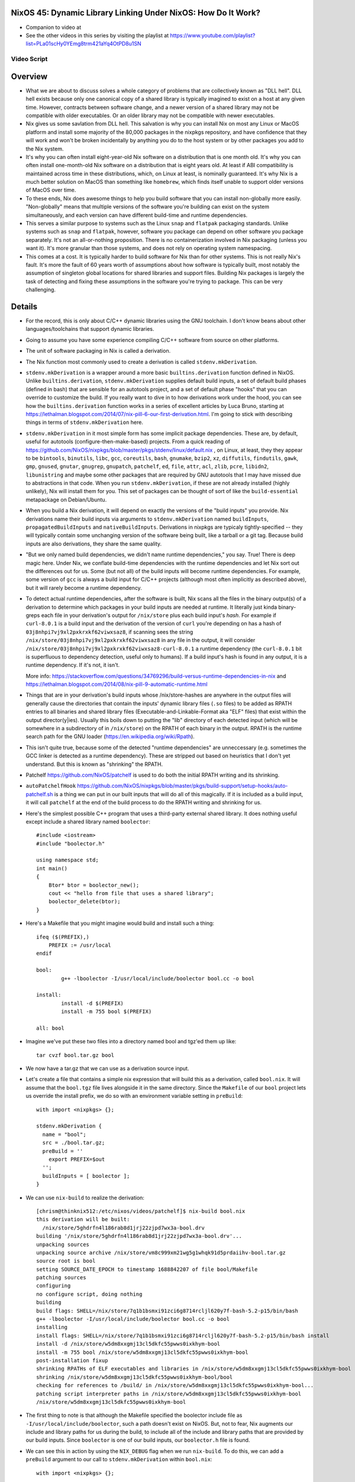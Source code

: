 NixOS 45: Dynamic Library Linking Under NixOS: How Do It Work?
==============================================================

- Companion to video at 

- See the other videos in this series by visiting the playlist at
  https://www.youtube.com/playlist?list=PLa01scHy0YEmg8trm421aYq4OtPD8u1SN

Video Script
------------

Overview
========

- What we are about to discuss solves a whole category of problems that are
  collectively known as "DLL hell".  DLL hell exists because only one canonical
  copy of a shared library is typically imagined to exist on a host at any
  given time.  However, contracts between software change, and a newer version
  of a shared library may not be compatible with older executables.  Or an
  older library may not be compatible with newer executables.

- Nix gives us some savlation from DLL hell.  This salvation is why you can
  install Nix on most any Linux or MacOS platform and install some majority of
  the 80,000 packages in the nixpkgs repository, and have confidence that they
  will work and won't be broken incidentally by anything you do to the host
  system or by other packages you add to the Nix system.

- It's why you can often install eight-year-old Nix software on a distribution
  that is one month old.  It's why you can often install one-month-old Nix
  software on a distribution that is eight years old.  At least if ABI
  compatibility is maintained across time in these distributions, which, on
  Linux at least, is nominally guaranteed.  It's why Nix is a much better
  solution on MacOS than something like ``homebrew``, which finds itself unable
  to support older versions of MacOS over time.

- To these ends, Nix does awesome things to help you build software that you
  can install non-globally more easily.  "Non-globally" means that multiple
  versions of the software you're building can exist on the system
  simultaneously, and each version can have different build-time and runtime
  dependencies.

- This serves a similar purpose to systems such as the Linux ``snap`` and
  ``flatpak`` packaging standards.  Unlike systems such as ``snap`` and
  ``flatpak``, however, software you package can depend on other software you
  package separately.  It's not an all-or-nothing proposition.  There is no
  containerization involved in Nix packaging (unless you want it).  It's more
  granular than those systems, and does not rely on operating system
  namespacing.
  
- This comes at a cost. It is typically harder to build software for Nix than
  for other systems.  This is not really Nix's fault.  It's more the fault of
  60 years worth of assumptions about how software is typically built, most
  notably the assumption of singleton global locations for shared libraries and
  support files.  Building Nix packages is largely the task of detecting and
  fixing these assumptions in the software you're trying to package.  This can
  be very challenging.

Details
=======

- For the record, this is only about C/C++ dynamic libraries using the
  GNU toolchain.  I don't know beans about other languages/toolchains that
  support dynamic libraries.

- Going to assume you have some experience compiling C/C++ software from
  source on other platforms.

- The unit of software packaging in Nix is called a derivation.

- The Nix function most commonly used to create a derivation is called
  ``stdenv.mkDerivation``.

- ``stdenv.mkDerivation`` is a wrapper around a more basic
  ``builtins.derivation`` function defined in NixOS.  Unlike
  ``builtins.derivation``, ``stdenv.mkDerivation`` supplies default build
  inputs, a set of default build phases (defined in bash) that are sensible for
  an autotools project, and a set of default phase "hooks" that you can
  override to customize the build.  If you really want to dive in to how
  derivations work under the hood, you can see how the ``builtins.derivation``
  function works in a series of excellent articles by Luca Bruno, starting at
  https://lethalman.blogspot.com/2014/07/nix-pill-6-our-first-derivation.html.
  I'm going to stick with describing things in terms of
  ``stdenv.mkDerivation`` here.

- ``stdenv.mkDerivation`` in it most simple form has some implicit package
  dependencies.  These are, by default, useful for autotools
  (configure-then-make-based) projects.  From a quick reading of
  https://github.com/NixOS/nixpkgs/blob/master/pkgs/stdenv/linux/default.nix ,
  on Linux, at least, they they appear to be ``bintools``, ``binutils``,
  ``libc``, ``gcc``, ``coreutils``, ``bash``, ``gnumake``, ``bzip2``, ``xz``,
  ``diffutils``, ``findutils``, ``gawk``, ``gmp``, ``gnused``, ``gnutar``,
  ``gnugrep``, ``gnupatch``, ``patchelf``, ``ed``, ``file``, ``attr``, ``acl``,
  ``zlib``, ``pcre``, ``libidn2``, ``libunistring`` and maybe some other
  packages that are required by GNU autotools that I may have missed due to
  abstractions in that code.  When you run ``stdenv.mkDerivation``, if these
  are not already installed (highly unlikely), Nix will install them for you.
  This set of packages can be thought of sort of like the ``build-essential``
  metapackage on Debian/Ubuntu.
  
- When you build a Nix derivation, it will depend on exactly the versions of
  the "build inputs" you provide.  Nix derivations name their build inputs
  via arguments to ``stdenv.mkDerivation`` named ``buildInputs``,
  ``propagatedBuildInputs`` and ``nativeBuildInputs``.  Derivations in
  nixpkgs are typicaly tightly-specified -- they will typically contain some
  unchanging version of the software being built, like a tarball or a git
  tag.  Because build inputs are also derivations, they share the same
  quality.
  
- "But we only named build dependencies, we didn't name runtime
  dependencies," you say.  True!  There is deep magic here.  Under Nix, we
  conflate build-time dependencies with the runtime dependencies and let Nix
  sort out the differences out for us.  Some (but not all) of the build
  inputs will become runtime dependencies.  For example, some version of
  ``gcc`` is always a build input for C/C++ projects (although most often
  implicitly as described above), but it will rarely become a runtime
  dependency.

- To detect actual runtime dependencies, after the software is built, Nix
  scans all the files in the binary output(s) of a derivation to determine
  which packages in your build inputs are needed at runtime.  It literally
  just kinda binary-greps each file in your derivation's output for
  ``/nix/store`` plus each build input's *hash*.  For example if
  ``curl-8.0.1`` is a build input and the derivation of the version of
  ``curl`` you're depending on has a hash of
  ``03j8nhpi7vj9xl2pxkrxkf62viwxsaz8``, if scanning sees the string
  ``/nix/store/03j8nhpi7vj9xl2pxkrxkf62viwxsaz8`` in any file in the output,
  it will consider ``/nix/store/03j8nhpi7vj9xl2pxkrxkf62viwxsaz8-curl-8.0.1``
  a runtime dependency (the ``curl-8.0.1`` bit is superfluous to dependency
  detection, useful only to humans).  If a build input's hash is found in any
  output, it is a runtime dependency.  If it's not, it isn't.
  
  More info:
  https://stackoverflow.com/questions/34769296/build-versus-runtime-dependencies-in-nix
  and https://lethalman.blogspot.com/2014/08/nix-pill-9-automatic-runtime.html

- Things that are in your derivation's build inputs whose /nix/store-hashes
  are anywhere in the output files will generally cause the directories that
  contain the inputs' dynamic library files (``.so`` files) to be added as
  RPATH entries to all binaries and shared library files
  (Executable-and-Linkable-Format aka "ELF" files) that exist within the
  output director(y|ies).  Usually this boils down to putting the "lib"
  directory of each detected input (which will be somewhere in a subdirectory
  of in ``/nix/store``) on the RPATH of each binary in the output.  RPATH is
  the runtime search path for the GNU loader
  (https://en.wikipedia.org/wiki/Rpath).

- This isn't quite true, because some of the detected "runtime dependencies"
  are unneccessary (e.g. sometimes the GCC linker is detected as a runtime
  dependency).  These are stripped out based on heuristics that I don't yet
  understand.  But this is known as "shrinking" the RPATH.

- Patchelf https://github.com/NixOS/patchelf is used to do both the initial
  RPATH writing and its shrinking.
  
- ``autoPatchelfHook``
  https://github.com/NixOS/nixpkgs/blob/master/pkgs/build-support/setup-hooks/auto-patchelf.sh
  is a thing we can put in our built inputs that will do all of this magically.
  If it is included as a build input, it will call ``patchelf`` at the end of
  the build process to do the RPATH writing and shrinking for us.

- Here's the simplest possible C++ program that uses a third-party external
  shared library.  It does nothing useful except include a shared library named
  ``boolector``::

    #include <iostream>
    #include "boolector.h"

    using namespace std;
    int main()
    {
        Btor* btor = boolector_new();
        cout << "hello from file that uses a shared library";
        boolector_delete(btor);
    }
  
- Here's a Makefile that you might imagine would build and install such a
  thing::

    ifeq ($(PREFIX),)
        PREFIX := /usr/local
    endif

    bool:
            g++ -lboolector -I/usr/local/include/boolector bool.cc -o bool

    install:
            install -d $(PREFIX)
            install -m 755 bool $(PREFIX)

    all: bool
    
- Imagine we've put these two files into a directory named bool and tgz'ed them
  up like::

    tar cvzf bool.tar.gz bool

- We now have a tar.gz that we can use as a derivation source input.

- Let's create a file that contains a simple nix expression that will build
  this as a derivation, called ``bool.nix``.  It will assume that the
  ``bool.tgz`` file lives alongside it in the same directory.  Since the
  ``Makefile`` of our ``bool`` project lets us override the install prefix, we
  do so with an environment variable setting in ``preBuild``::

    with import <nixpkgs> {};

    stdenv.mkDerivation {
      name = "bool";
      src = ./bool.tar.gz;
      preBuild = ''
        export PREFIX=$out
      '';
      buildInputs = [ boolector ];
    }
    
- We can use ``nix-build`` to realize the derivation::

    [chrism@thinknix512:/etc/nixos/videos/patchelf]$ nix-build bool.nix 
    this derivation will be built:
      /nix/store/5ghdrfn4l186rab8d1jrj22zjpd7wx3a-bool.drv
    building '/nix/store/5ghdrfn4l186rab8d1jrj22zjpd7wx3a-bool.drv'...
    unpacking sources
    unpacking source archive /nix/store/vm8c999xm21wg5g1whqk91d5prdaiihv-bool.tar.gz
    source root is bool
    setting SOURCE_DATE_EPOCH to timestamp 1688842207 of file bool/Makefile
    patching sources
    configuring
    no configure script, doing nothing
    building
    build flags: SHELL=/nix/store/7q1b1bsmxi91zci6g8714rcljl620y7f-bash-5.2-p15/bin/bash
    g++ -lboolector -I/usr/local/include/boolector bool.cc -o bool
    installing
    install flags: SHELL=/nix/store/7q1b1bsmxi91zci6g8714rcljl620y7f-bash-5.2-p15/bin/bash install
    install -d /nix/store/w5dm8xxgmj13cl5dkfc55pwws0ixkhym-bool
    install -m 755 bool /nix/store/w5dm8xxgmj13cl5dkfc55pwws0ixkhym-bool
    post-installation fixup
    shrinking RPATHs of ELF executables and libraries in /nix/store/w5dm8xxgmj13cl5dkfc55pwws0ixkhym-bool
    shrinking /nix/store/w5dm8xxgmj13cl5dkfc55pwws0ixkhym-bool/bool
    checking for references to /build/ in /nix/store/w5dm8xxgmj13cl5dkfc55pwws0ixkhym-bool...
    patching script interpreter paths in /nix/store/w5dm8xxgmj13cl5dkfc55pwws0ixkhym-bool
    /nix/store/w5dm8xxgmj13cl5dkfc55pwws0ixkhym-bool
    
- The first thing to note is that although the Makefile specified the boolector
  include file as ``-I/usr/local/include/boolector``, such a path doesn't exist
  on NixOS.  But, not to fear, Nix augments our include and library paths for
  us during the build, to include all of the include and library paths that are
  provided by our build inputs.  Since ``boolector`` is one of our build
  inputs, our ``boolector.h`` file is found.

- We can see this in action by using the ``NIX_DEBUG`` flag when we run
  ``nix-build``.  To do this, we can add a ``preBuild`` argument to our call to
  ``stdenv.mkDerivation`` within ``bool.nix``::

    with import <nixpkgs> {};

    stdenv.mkDerivation {
      name = "bool";
      src = ./bool.tar.gz;
      preBuild = ''
        export PREFIX=$out
        export NIX_DEBUG=1
      '';
      buildInputs = [ boolector ];
    }

- Once we've done that, if we rerun ``nix-build bool.nix``, we see something
  like this in its output::

    [chrism@thinknix512:/etc/nixos/videos/patchelf]$ nix-build bool.nix
    
    ... elided ...

    original flags to /nix/store/hqbh8ibqaq8x6riwz48xvyx4dvvldd9f-gcc-12.2.0/bin/g++:
      -lboolector
      bool.cc
      -o
      bool
    extra flags after to /nix/store/hqbh8ibqaq8x6riwz48xvyx4dvvldd9f-gcc-12.2.0/bin/g++:
      -B/nix/store/dg8mpqqykmw9c7l0bgzzb5znkymlbfjw-glibc-2.37-8/lib/
      -idirafter
      /nix/store/dpk5m64n0axk01fq8h2m0yl9hhpq2nqk-glibc-2.37-8-dev/include
      -idirafter
      /nix/store/hqbh8ibqaq8x6riwz48xvyx4dvvldd9f-gcc-12.2.0/lib/gcc/x86_64-unknown-linux-gnu/12.2.0/include-fixed
      -B/nix/store/sm14bmd3l61p5m0q7wa5g7rz2bl6azqf-gcc-12.2.0-lib/lib
      -B/nix/store/d9fndiing52fkalp5knfalrvlb3isi6w-gcc-wrapper-12.2.0/bin/
      -frandom-seed=8izj949rmz
      -isystem
      /nix/store/ms3p2368syy33q1ac4ln2mk823h3g0a0-boolector-3.2.2/include
      -isystem
      /nix/store/ms3p2368syy33q1ac4ln2mk823h3g0a0-boolector-3.2.2/include
      -Wl\,-rpath
      -Wl\,/nix/store/8izj949rmzylg2wl9kcglpk9rn21k06i-bool/lib64
      -Wl\,-rpath
      -Wl\,/nix/store/8izj949rmzylg2wl9kcglpk9rn21k06i-bool/lib
      -L/nix/store/ms3p2368syy33q1ac4ln2mk823h3g0a0-boolector-3.2.2/lib
      -L/nix/store/ms3p2368syy33q1ac4ln2mk823h3g0a0-boolector-3.2.2/lib
      -L/nix/store/dg8mpqqykmw9c7l0bgzzb5znkymlbfjw-glibc-2.37-8/lib
      -L/nix/store/hqbh8ibqaq8x6riwz48xvyx4dvvldd9f-gcc-12.2.0/lib/gcc/x86_64-unknown-linux-gnu/12.2.0
      -L/nix/store/sm14bmd3l61p5m0q7wa5g7rz2bl6azqf-gcc-12.2.0-lib/x86_64-unknown-linux-gnu/lib
      -L/nix/store/sm14bmd3l61p5m0q7wa5g7rz2bl6azqf-gcc-12.2.0-lib/lib

    ... elided ...
    
    extra flags before to /nix/store/dx8hynidprz3kf4ngcjipnwaxp6h229f-binutils-2.40/bin/ld:
      -z
      relro
      -z
      now
    original flags to /nix/store/dx8hynidprz3kf4ngcjipnwaxp6h229f-binutils-2.40/bin/ld:
      -plugin
      /nix/store/hqbh8ibqaq8x6riwz48xvyx4dvvldd9f-gcc-12.2.0/libexec/gcc/x86_64-unknown-linux-gnu/12.2.0/liblto_plugin.so
      -plugin-opt=/nix/store/hqbh8ibqaq8x6riwz48xvyx4dvvldd9f-gcc-12.2.0/libexec/gcc/x86_64-unknown-linux-gnu/12.2.0/lto-wrapper
      -plugin-opt=-fresolution=/build/ccgV4YHB.res
      -plugin-opt=-pass-through=-lgcc_s
      -plugin-opt=-pass-through=-lgcc
      -plugin-opt=-pass-through=-lc
      -plugin-opt=-pass-through=-lgcc_s
      -plugin-opt=-pass-through=-lgcc
      --eh-frame-hdr
      -m
      elf_x86_64
      -dynamic-linker
      /nix/store/dg8mpqqykmw9c7l0bgzzb5znkymlbfjw-glibc-2.37-8/lib64/ld-linux-x86-64.so.2
      -o
      bool
      /nix/store/dg8mpqqykmw9c7l0bgzzb5znkymlbfjw-glibc-2.37-8/lib/crt1.o
      /nix/store/dg8mpqqykmw9c7l0bgzzb5znkymlbfjw-glibc-2.37-8/lib/crti.o
      /nix/store/hqbh8ibqaq8x6riwz48xvyx4dvvldd9f-gcc-12.2.0/lib/gcc/x86_64-unknown-linux-gnu/12.2.0/crtbegin.o
      -L/nix/store/ms3p2368syy33q1ac4ln2mk823h3g0a0-boolector-3.2.2/lib
      -L/nix/store/ms3p2368syy33q1ac4ln2mk823h3g0a0-boolector-3.2.2/lib
      -L/nix/store/dg8mpqqykmw9c7l0bgzzb5znkymlbfjw-glibc-2.37-8/lib
      -L/nix/store/hqbh8ibqaq8x6riwz48xvyx4dvvldd9f-gcc-12.2.0/lib/gcc/x86_64-unknown-linux-gnu/12.2.0
      -L/nix/store/sm14bmd3l61p5m0q7wa5g7rz2bl6azqf-gcc-12.2.0-lib/x86_64-unknown-linux-gnu/lib
      -L/nix/store/sm14bmd3l61p5m0q7wa5g7rz2bl6azqf-gcc-12.2.0-lib/lib
      -L/nix/store/dg8mpqqykmw9c7l0bgzzb5znkymlbfjw-glibc-2.37-8/lib
      -L/nix/store/sm14bmd3l61p5m0q7wa5g7rz2bl6azqf-gcc-12.2.0-lib/lib
      -L/nix/store/d9fndiing52fkalp5knfalrvlb3isi6w-gcc-wrapper-12.2.0/bin
      -L/nix/store/hqbh8ibqaq8x6riwz48xvyx4dvvldd9f-gcc-12.2.0/lib/gcc/x86_64-unknown-linux-gnu/12.2.0
      -L/nix/store/hqbh8ibqaq8x6riwz48xvyx4dvvldd9f-gcc-12.2.0/lib/gcc/x86_64-unknown-linux-gnu/12.2.0/../../../../lib64
      -L/nix/store/hqbh8ibqaq8x6riwz48xvyx4dvvldd9f-gcc-12.2.0/lib/gcc/x86_64-unknown-linux-gnu/12.2.0/../../..
      -dynamic-linker=/nix/store/dg8mpqqykmw9c7l0bgzzb5znkymlbfjw-glibc-2.37-8/lib/ld-linux-x86-64.so.2
      -lboolector
      /build/cc6TFnuw.o
      -rpath
      /nix/store/8izj949rmzylg2wl9kcglpk9rn21k06i-bool/lib64
      -rpath
      /nix/store/8izj949rmzylg2wl9kcglpk9rn21k06i-bool/lib
      -lstdc++
      -lm
      -lgcc_s
      -lgcc
      -lc
      -lgcc_s
      -lgcc
      /nix/store/hqbh8ibqaq8x6riwz48xvyx4dvvldd9f-gcc-12.2.0/lib/gcc/x86_64-unknown-linux-gnu/12.2.0/crtend.o
      /nix/store/dg8mpqqykmw9c7l0bgzzb5znkymlbfjw-glibc-2.37-8/lib/crtn.o
    extra flags after to /nix/store/dx8hynidprz3kf4ngcjipnwaxp6h229f-binutils-2.40/bin/ld:
      -rpath
      /nix/store/ms3p2368syy33q1ac4ln2mk823h3g0a0-boolector-3.2.2/lib
      -rpath
      /nix/store/dg8mpqqykmw9c7l0bgzzb5znkymlbfjw-glibc-2.37-8/lib
      -rpath
      /nix/store/sm14bmd3l61p5m0q7wa5g7rz2bl6azqf-gcc-12.2.0-lib/lib

- This is a lot of gobbeldy-gook mostly but the important bits are the last few
  lines.  Nix, under the hood aguements any flags we've supplied to the GNU
  linker (``ld``).  In particular, one turns the reference to the ``boolector``
  library into an RPATH.  That means that our ``bool`` executable will now have
  an entry in its ELF metadata that means "when ``bool`` tries to use a
  function from any shared library, include this path on the search path for
  shared libraries."  This means that the ``bool`` executable is tied entirely
  to the /nix/store-version of ``boolector`` that was used when ``nix-build``
  was run.  Not any old generic version of ``boolector``.  This and only this
  version.
  
- We can see this by visiting the ``result`` symlink left by ``nix-build`` and
  using ``ldd`` to examine the paths it will search for shared libraries::

    [chrism@thinknix512:/etc/nixos/videos/patchelf]$ cd result
    [chrism@thinknix512:/etc/nixos/videos/patchelf/result]$ ldd bool 
        linux-vdso.so.1 (0x00007f8a026dc000)
        libboolector.so => /nix/store/ms3p2368syy33q1ac4ln2mk823h3g0a0-boolector-3.2.2/lib/libboolector.so (0x00007f8a0254f000)
        libstdc++.so.6 => /nix/store/sm14bmd3l61p5m0q7wa5g7rz2bl6azqf-gcc-12.2.0-lib/lib/libstdc++.so.6 (0x00007f8a02329000)
        libm.so.6 => /nix/store/dg8mpqqykmw9c7l0bgzzb5znkymlbfjw-glibc-2.37-8/lib/libm.so.6 (0x00007f8a02249000)
        libgcc_s.so.1 => /nix/store/sm14bmd3l61p5m0q7wa5g7rz2bl6azqf-gcc-12.2.0-lib/lib/libgcc_s.so.1 (0x00007f8a02228000)
        libc.so.6 => /nix/store/dg8mpqqykmw9c7l0bgzzb5znkymlbfjw-glibc-2.37-8/lib/libc.so.6 (0x00007f8a02042000)
        libbtor2parser.so => /nix/store/qnxzw6whxs8783c07m32ac0hdfrhmb8v-btor2tools-1.0.0-pre_9831f9909fb283752a3d6d60d43613173bd8af42-lib/lib/libbtor2parser.so (0x00007f8a02035000)
        libgmp.so.10 => /nix/store/0h2qlf5y50h7g3ir92pr91sjig6nhdhp-gmp-with-cxx-6.2.1/lib/libgmp.so.10 (0x00007f8a01f95000)
        /nix/store/dg8mpqqykmw9c7l0bgzzb5znkymlbfjw-glibc-2.37-8/lib/ld-linux-x86-64.so.2 => /nix/store/dg8mpqqykmw9c7l0bgzzb5znkymlbfjw-glibc-2.37-8/lib64/ld-linux-x86-64.so.2 (0x00007f8a026de000)

- Note that it also includes RPATHS, transitively, for dependencies of
  ``boolector``::

    [chrism@thinknix512:/etc/nixos/videos/patchelf/result]$ cd /nix/store/ms3p2368syy33q1ac4ln2mk823h3g0a0-boolector-3.2.2/lib
    [chrism@thinknix512:/nix/store/ms3p2368syy33q1ac4ln2mk823h3g0a0-boolector-3.2.2/lib]$ ldd libboolector.so 
                linux-vdso.so.1 (0x00007ffeebbc3000)
                libbtor2parser.so => /nix/store/qnxzw6whxs8783c07m32ac0hdfrhmb8v-btor2tools-1.0.0-pre_9831f9909fb283752a3d6d60d43613173bd8af42-lib/lib/libbtor2parser.so (0x00007effe9999000)
                libgmp.so.10 => /nix/store/0h2qlf5y50h7g3ir92pr91sjig6nhdhp-gmp-with-cxx-6.2.1/lib/libgmp.so.10 (0x00007effe98f9000)
                libstdc++.so.6 => /nix/store/sm14bmd3l61p5m0q7wa5g7rz2bl6azqf-gcc-12.2.0-lib/lib/libstdc++.so.6 (0x00007effe96d3000)
                libm.so.6 => /nix/store/dg8mpqqykmw9c7l0bgzzb5znkymlbfjw-glibc-2.37-8/lib/libm.so.6 (0x00007effe95f3000)
                libgcc_s.so.1 => /nix/store/sm14bmd3l61p5m0q7wa5g7rz2bl6azqf-gcc-12.2.0-lib/lib/libgcc_s.so.1 (0x00007effe95d0000)
                libc.so.6 => /nix/store/dg8mpqqykmw9c7l0bgzzb5znkymlbfjw-glibc-2.37-8/lib/libc.so.6 (0x00007effe93ea000)
                /nix/store/dg8mpqqykmw9c7l0bgzzb5znkymlbfjw-glibc-2.37-8/lib64/ld-linux-x86-64.so.2 (0x00007effe9b2d000)

        [chrism@thinknix512:/nix/store/ms3p2368syy33q1ac4ln2mk823h3g0a0-boolector-3.2.2/lib]$

- When we run ``bool`` with the ``LD_DEBUG=libs`` environment variable set (a
  feature of the GNU loader), we can see our RPATH stuff in action::

    [chrism@thinknix512:/etc/nixos/videos/patchelf]$ cd result
    [chrism@thinknix512:/etc/nixos/videos/patchelf/result]$ LD_DEBUG=libs ./bool
        693937:     find library=libboolector.so [0]; searching
        693937:      search path=/nix/store/j25bk9yxdqcvrirx4vvrxpaiw1cfr0sm-pipewire-0.3.71-jack/lib/glibc-hwcaps/x86-64-v3:/nix/store/j25bk9yxdqcvrirx4vvrxpaiw1cfr0sm-pipewire-0.3.71-jack/lib/glibc-hwcaps/x86-64-v2:/nix/store/j25bk9yxdqcvrirx4vvrxpaiw1cfr0sm-pipewire-0.3.71-jack/lib               (LD_LIBRARY_PATH)
        693937:       trying file=/nix/store/j25bk9yxdqcvrirx4vvrxpaiw1cfr0sm-pipewire-0.3.71-jack/lib/glibc-hwcaps/x86-64-v3/libboolector.so
        693937:       trying file=/nix/store/j25bk9yxdqcvrirx4vvrxpaiw1cfr0sm-pipewire-0.3.71-jack/lib/glibc-hwcaps/x86-64-v2/libboolector.so
        693937:       trying file=/nix/store/j25bk9yxdqcvrirx4vvrxpaiw1cfr0sm-pipewire-0.3.71-jack/lib/libboolector.so
        693937:      search path=/nix/store/ms3p2368syy33q1ac4ln2mk823h3g0a0-boolector-3.2.2/lib/glibc-hwcaps/x86-64-v3:/nix/store/ms3p2368syy33q1ac4ln2mk823h3g0a0-boolector-3.2.2/lib/glibc-hwcaps/x86-64-v2:/nix/store/ms3p2368syy33q1ac4ln2mk823h3g0a0-boolector-3.2.2/lib              (RUNPATH from file ./bool)
        693937:       trying file=/nix/store/ms3p2368syy33q1ac4ln2mk823h3g0a0-boolector-3.2.2/lib/glibc-hwcaps/x86-64-v3/libboolector.so
        693937:       trying file=/nix/store/ms3p2368syy33q1ac4ln2mk823h3g0a0-boolector-3.2.2/lib/glibc-hwcaps/x86-64-v2/libboolector.so
        693937:       trying file=/nix/store/ms3p2368syy33q1ac4ln2mk823h3g0a0-boolector-3.2.2/lib/libboolector.so
        693937:
        693937:     find library=libstdc++.so.6 [0]; searching
        693937:      search path=/nix/store/j25bk9yxdqcvrirx4vvrxpaiw1cfr0sm-pipewire-0.3.71-jack/lib               (LD_LIBRARY_PATH)
        693937:       trying file=/nix/store/j25bk9yxdqcvrirx4vvrxpaiw1cfr0sm-pipewire-0.3.71-jack/lib/libstdc++.so.6
        693937:      search path=/nix/store/ms3p2368syy33q1ac4ln2mk823h3g0a0-boolector-3.2.2/lib            (RUNPATH from file ./bool)
        693937:       trying file=/nix/store/ms3p2368syy33q1ac4ln2mk823h3g0a0-boolector-3.2.2/lib/libstdc++.so.6
        693937:      search path=/nix/store/dg8mpqqykmw9c7l0bgzzb5znkymlbfjw-glibc-2.37-8/lib/glibc-hwcaps/x86-64-v3:/nix/store/dg8mpqqykmw9c7l0bgzzb5znkymlbfjw-glibc-2.37-8/lib/glibc-hwcaps/x86-64-v2:/nix/store/dg8mpqqykmw9c7l0bgzzb5znkymlbfjw-glibc-2.37-8/lib               (system search path)
        693937:       trying file=/nix/store/dg8mpqqykmw9c7l0bgzzb5znkymlbfjw-glibc-2.37-8/lib/glibc-hwcaps/x86-64-v3/libstdc++.so.6
        693937:       trying file=/nix/store/dg8mpqqykmw9c7l0bgzzb5znkymlbfjw-glibc-2.37-8/lib/glibc-hwcaps/x86-64-v2/libstdc++.so.6
        693937:       trying file=/nix/store/dg8mpqqykmw9c7l0bgzzb5znkymlbfjw-glibc-2.37-8/lib/libstdc++.so.6
        693937:      search path=/nix/store/sm14bmd3l61p5m0q7wa5g7rz2bl6azqf-gcc-12.2.0-lib/lib/glibc-hwcaps/x86-64-v3:/nix/store/sm14bmd3l61p5m0q7wa5g7rz2bl6azqf-gcc-12.2.0-lib/lib/glibc-hwcaps/x86-64-v2:/nix/store/sm14bmd3l61p5m0q7wa5g7rz2bl6azqf-gcc-12.2.0-lib/lib         (RUNPATH from file ./bool)
        693937:       trying file=/nix/store/sm14bmd3l61p5m0q7wa5g7rz2bl6azqf-gcc-12.2.0-lib/lib/glibc-hwcaps/x86-64-v3/libstdc++.so.6
        693937:       trying file=/nix/store/sm14bmd3l61p5m0q7wa5g7rz2bl6azqf-gcc-12.2.0-lib/lib/glibc-hwcaps/x86-64-v2/libstdc++.so.6
        693937:       trying file=/nix/store/sm14bmd3l61p5m0q7wa5g7rz2bl6azqf-gcc-12.2.0-lib/lib/libstdc++.so.6
        693937:
        693937:     find library=libm.so.6 [0]; searching
        693937:      search path=/nix/store/j25bk9yxdqcvrirx4vvrxpaiw1cfr0sm-pipewire-0.3.71-jack/lib               (LD_LIBRARY_PATH)
        693937:       trying file=/nix/store/j25bk9yxdqcvrirx4vvrxpaiw1cfr0sm-pipewire-0.3.71-jack/lib/libm.so.6
        693937:      search path=/nix/store/ms3p2368syy33q1ac4ln2mk823h3g0a0-boolector-3.2.2/lib            (RUNPATH from file ./bool)
        693937:       trying file=/nix/store/ms3p2368syy33q1ac4ln2mk823h3g0a0-boolector-3.2.2/lib/libm.so.6
        693937:      search path=/nix/store/dg8mpqqykmw9c7l0bgzzb5znkymlbfjw-glibc-2.37-8/lib               (system search path)
        693937:       trying file=/nix/store/dg8mpqqykmw9c7l0bgzzb5znkymlbfjw-glibc-2.37-8/lib/libm.so.6
        693937:
        693937:     find library=libgcc_s.so.1 [0]; searching
        693937:      search path=/nix/store/j25bk9yxdqcvrirx4vvrxpaiw1cfr0sm-pipewire-0.3.71-jack/lib               (LD_LIBRARY_PATH)
        693937:       trying file=/nix/store/j25bk9yxdqcvrirx4vvrxpaiw1cfr0sm-pipewire-0.3.71-jack/lib/libgcc_s.so.1
        693937:      search path=/nix/store/ms3p2368syy33q1ac4ln2mk823h3g0a0-boolector-3.2.2/lib            (RUNPATH from file ./bool)
        693937:       trying file=/nix/store/ms3p2368syy33q1ac4ln2mk823h3g0a0-boolector-3.2.2/lib/libgcc_s.so.1
        693937:      search path=/nix/store/dg8mpqqykmw9c7l0bgzzb5znkymlbfjw-glibc-2.37-8/lib               (system search path)
        693937:       trying file=/nix/store/dg8mpqqykmw9c7l0bgzzb5znkymlbfjw-glibc-2.37-8/lib/libgcc_s.so.1
        693937:      search path=/nix/store/sm14bmd3l61p5m0q7wa5g7rz2bl6azqf-gcc-12.2.0-lib/lib             (RUNPATH from file ./bool)
        693937:       trying file=/nix/store/sm14bmd3l61p5m0q7wa5g7rz2bl6azqf-gcc-12.2.0-lib/lib/libgcc_s.so.1
        693937:
        693937:     find library=libc.so.6 [0]; searching
        693937:      search path=/nix/store/j25bk9yxdqcvrirx4vvrxpaiw1cfr0sm-pipewire-0.3.71-jack/lib               (LD_LIBRARY_PATH)
        693937:       trying file=/nix/store/j25bk9yxdqcvrirx4vvrxpaiw1cfr0sm-pipewire-0.3.71-jack/lib/libc.so.6
        693937:      search path=/nix/store/ms3p2368syy33q1ac4ln2mk823h3g0a0-boolector-3.2.2/lib            (RUNPATH from file ./bool)
        693937:       trying file=/nix/store/ms3p2368syy33q1ac4ln2mk823h3g0a0-boolector-3.2.2/lib/libc.so.6
        693937:      search path=/nix/store/dg8mpqqykmw9c7l0bgzzb5znkymlbfjw-glibc-2.37-8/lib               (system search path)
        693937:       trying file=/nix/store/dg8mpqqykmw9c7l0bgzzb5znkymlbfjw-glibc-2.37-8/lib/libc.so.6
        693937:
        693937:     find library=libbtor2parser.so [0]; searching
        693937:      search path=/nix/store/j25bk9yxdqcvrirx4vvrxpaiw1cfr0sm-pipewire-0.3.71-jack/lib               (LD_LIBRARY_PATH)
        693937:       trying file=/nix/store/j25bk9yxdqcvrirx4vvrxpaiw1cfr0sm-pipewire-0.3.71-jack/lib/libbtor2parser.so
        693937:      search path=/nix/store/qnxzw6whxs8783c07m32ac0hdfrhmb8v-btor2tools-1.0.0-pre_9831f9909fb283752a3d6d60d43613173bd8af42-lib/lib/glibc-hwcaps/x86-64-v3:/nix/store/qnxzw6whxs8783c07m32ac0hdfrhmb8v-btor2tools-1.0.0-pre_9831f9909fb283752a3d6d60d43613173bd8af42-lib/lib/glibc-hwcaps/x86-64-v2:/nix/store/qnxzw6whxs8783c07m32ac0hdfrhmb8v-btor2tools-1.0.0-pre_9831f9909fb283752a3d6d60d43613173bd8af42-lib/lib:/nix/store/0h2qlf5y50h7g3ir92pr91sjig6nhdhp-gmp-with-cxx-6.2.1/lib/glibc-hwcaps/x86-64-v3:/nix/store/0h2qlf5y50h7g3ir92pr91sjig6nhdhp-gmp-with-cxx-6.2.1/lib/glibc-hwcaps/x86-64-v2:/nix/store/0h2qlf5y50h7g3ir92pr91sjig6nhdhp-gmp-with-cxx-6.2.1/lib         (RUNPATH from file /nix/store/ms3p2368syy33q1ac4ln2mk823h3g0a0-boolector-3.2.2/lib/libboolector.so)
        693937:       trying file=/nix/store/qnxzw6whxs8783c07m32ac0hdfrhmb8v-btor2tools-1.0.0-pre_9831f9909fb283752a3d6d60d43613173bd8af42-lib/lib/glibc-hwcaps/x86-64-v3/libbtor2parser.so
        693937:       trying file=/nix/store/qnxzw6whxs8783c07m32ac0hdfrhmb8v-btor2tools-1.0.0-pre_9831f9909fb283752a3d6d60d43613173bd8af42-lib/lib/glibc-hwcaps/x86-64-v2/libbtor2parser.so
        693937:       trying file=/nix/store/qnxzw6whxs8783c07m32ac0hdfrhmb8v-btor2tools-1.0.0-pre_9831f9909fb283752a3d6d60d43613173bd8af42-lib/lib/libbtor2parser.so
        693937:
        693937:     find library=libgmp.so.10 [0]; searching
        693937:      search path=/nix/store/j25bk9yxdqcvrirx4vvrxpaiw1cfr0sm-pipewire-0.3.71-jack/lib               (LD_LIBRARY_PATH)
        693937:       trying file=/nix/store/j25bk9yxdqcvrirx4vvrxpaiw1cfr0sm-pipewire-0.3.71-jack/lib/libgmp.so.10
        693937:      search path=/nix/store/qnxzw6whxs8783c07m32ac0hdfrhmb8v-btor2tools-1.0.0-pre_9831f9909fb283752a3d6d60d43613173bd8af42-lib/lib:/nix/store/0h2qlf5y50h7g3ir92pr91sjig6nhdhp-gmp-with-cxx-6.2.1/lib/glibc-hwcaps/x86-64-v3:/nix/store/0h2qlf5y50h7g3ir92pr91sjig6nhdhp-gmp-with-cxx-6.2.1/lib/glibc-hwcaps/x86-64-v2:/nix/store/0h2qlf5y50h7g3ir92pr91sjig6nhdhp-gmp-with-cxx-6.2.1/lib          (RUNPATH from file /nix/store/ms3p2368syy33q1ac4ln2mk823h3g0a0-boolector-3.2.2/lib/libboolector.so)
        693937:       trying file=/nix/store/qnxzw6whxs8783c07m32ac0hdfrhmb8v-btor2tools-1.0.0-pre_9831f9909fb283752a3d6d60d43613173bd8af42-lib/lib/libgmp.so.10
        693937:       trying file=/nix/store/0h2qlf5y50h7g3ir92pr91sjig6nhdhp-gmp-with-cxx-6.2.1/lib/glibc-hwcaps/x86-64-v3/libgmp.so.10
        693937:       trying file=/nix/store/0h2qlf5y50h7g3ir92pr91sjig6nhdhp-gmp-with-cxx-6.2.1/lib/glibc-hwcaps/x86-64-v2/libgmp.so.10
        693937:       trying file=/nix/store/0h2qlf5y50h7g3ir92pr91sjig6nhdhp-gmp-with-cxx-6.2.1/lib/libgmp.so.10
        693937:
        693937:
        693937:     calling init: /nix/store/dg8mpqqykmw9c7l0bgzzb5znkymlbfjw-glibc-2.37-8/lib/ld-linux-x86-64.so.2
        693937:
        693937:
        693937:     calling init: /nix/store/dg8mpqqykmw9c7l0bgzzb5znkymlbfjw-glibc-2.37-8/lib/libc.so.6
        693937:
        693937:
        693937:     calling init: /nix/store/0h2qlf5y50h7g3ir92pr91sjig6nhdhp-gmp-with-cxx-6.2.1/lib/libgmp.so.10
        693937:
        693937:
        693937:     calling init: /nix/store/qnxzw6whxs8783c07m32ac0hdfrhmb8v-btor2tools-1.0.0-pre_9831f9909fb283752a3d6d60d43613173bd8af42-lib/lib/libbtor2parser.so
        693937:
        693937:
        693937:     calling init: /nix/store/sm14bmd3l61p5m0q7wa5g7rz2bl6azqf-gcc-12.2.0-lib/lib/libgcc_s.so.1
        693937:
        693937:
        693937:     calling init: /nix/store/dg8mpqqykmw9c7l0bgzzb5znkymlbfjw-glibc-2.37-8/lib/libm.so.6
        693937:
        693937:
        693937:     calling init: /nix/store/sm14bmd3l61p5m0q7wa5g7rz2bl6azqf-gcc-12.2.0-lib/lib/libstdc++.so.6
        693937:
        693937:
        693937:     calling init: /nix/store/ms3p2368syy33q1ac4ln2mk823h3g0a0-boolector-3.2.2/lib/libboolector.so
        693937:
        693937:
        693937:     initialize program: ./bool
        693937:
        693937:
        693937:     transferring control: ./bool
        693937:
    hello from file that uses a shared library    693937:
        693937:     calling fini:  [0]
        693937:
        693937:
        693937:     calling fini: /nix/store/ms3p2368syy33q1ac4ln2mk823h3g0a0-boolector-3.2.2/lib/libboolector.so [0]
        693937:
        693937:
        693937:     calling fini: /nix/store/sm14bmd3l61p5m0q7wa5g7rz2bl6azqf-gcc-12.2.0-lib/lib/libstdc++.so.6 [0]
        693937:
        693937:
        693937:     calling fini: /nix/store/dg8mpqqykmw9c7l0bgzzb5znkymlbfjw-glibc-2.37-8/lib/libm.so.6 [0]
        693937:
        693937:
        693937:     calling fini: /nix/store/sm14bmd3l61p5m0q7wa5g7rz2bl6azqf-gcc-12.2.0-lib/lib/libgcc_s.so.1 [0]
        693937:
        693937:
        693937:     calling fini: /nix/store/qnxzw6whxs8783c07m32ac0hdfrhmb8v-btor2tools-1.0.0-pre_9831f9909fb283752a3d6d60d43613173bd8af42-lib/lib/libbtor2parser.so [0]
        693937:
        693937:
        693937:     calling fini: /nix/store/0h2qlf5y50h7g3ir92pr91sjig6nhdhp-gmp-with-cxx-6.2.1/lib/libgmp.so.10 [0]
        693937:
        693937:
        693937:     calling fini: /nix/store/dg8mpqqykmw9c7l0bgzzb5znkymlbfjw-glibc-2.37-8/lib/libc.so.6 [0]
        693937:
        693937:
        693937:     calling fini: /nix/store/dg8mpqqykmw9c7l0bgzzb5znkymlbfjw-glibc-2.37-8/lib/ld-linux-x86-64.so.2 [0]
        693937:
